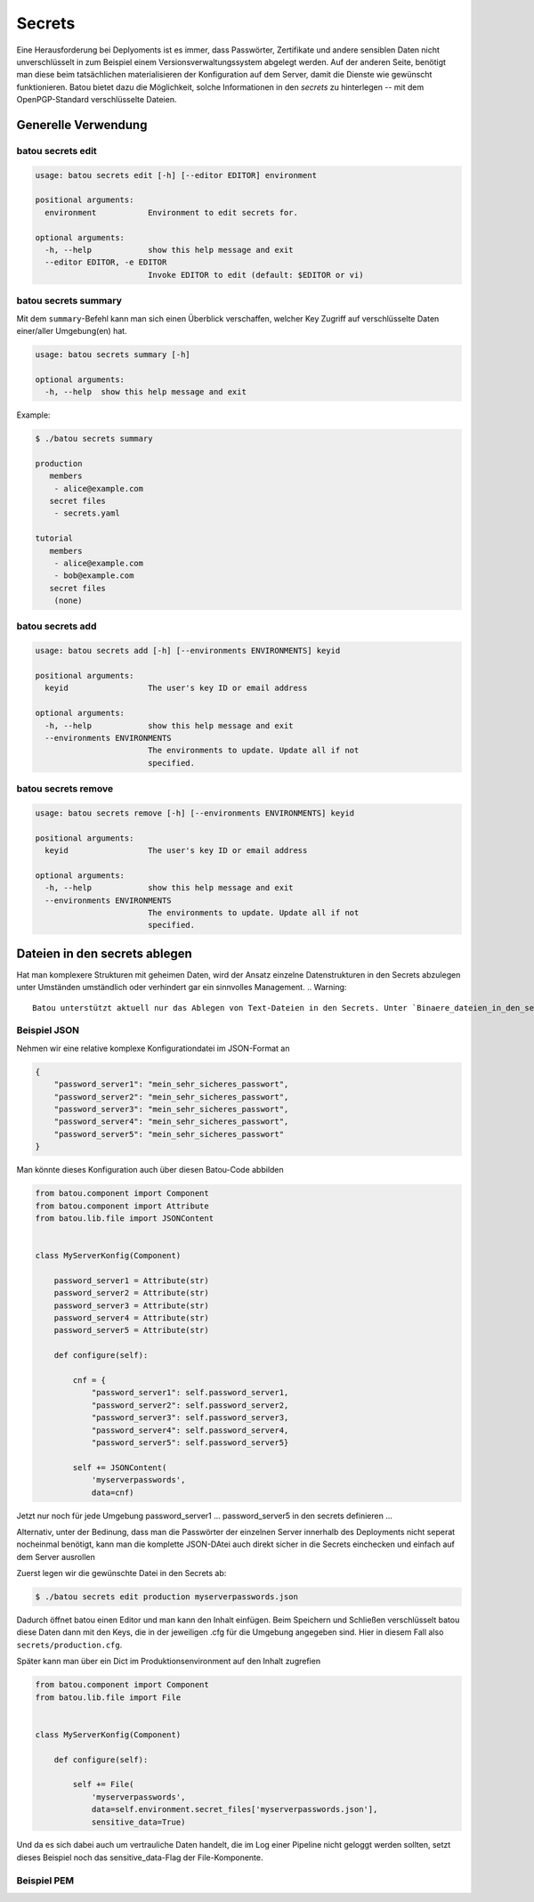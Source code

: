Secrets
=======

Eine Herausforderung bei Deplyoments ist es immer, dass Passwörter, Zertifikate und andere sensiblen Daten nicht unverschlüsselt in zum Beispiel einem Versionsverwaltungssystem abgelegt werden. Auf der anderen Seite, benötigt man diese beim tatsächlichen materialisieren der Konfiguration auf dem Server, damit die Dienste wie gewünscht funktionieren. Batou bietet dazu die Möglichkeit, solche Informationen in den `secrets` zu hinterlegen -- mit dem OpenPGP-Standard verschlüsselte Dateien.

Generelle Verwendung
--------------------

batou secrets edit
******************

.. code-block:: console

    usage: batou secrets edit [-h] [--editor EDITOR] environment

    positional arguments:
      environment           Environment to edit secrets for.

    optional arguments:
      -h, --help            show this help message and exit
      --editor EDITOR, -e EDITOR
                            Invoke EDITOR to edit (default: $EDITOR or vi)

batou secrets summary
*********************

Mit dem ``summary``-Befehl kann man sich einen Überblick verschaffen, welcher Key Zugriff auf verschlüsselte Daten einer/aller Umgebung(en) hat.


.. code-block:: console

    usage: batou secrets summary [-h]

    optional arguments:
      -h, --help  show this help message and exit

Example:

.. code-block:: console

  $ ./batou secrets summary

  production
     members
      - alice@example.com
     secret files
      - secrets.yaml

  tutorial
     members
      - alice@example.com
      - bob@example.com
     secret files
      (none)


batou secrets add
*****************

.. code-block:: console

    usage: batou secrets add [-h] [--environments ENVIRONMENTS] keyid

    positional arguments:
      keyid                 The user's key ID or email address

    optional arguments:
      -h, --help            show this help message and exit
      --environments ENVIRONMENTS
                            The environments to update. Update all if not
                            specified.

batou secrets remove
********************

.. code-block:: console

    usage: batou secrets remove [-h] [--environments ENVIRONMENTS] keyid

    positional arguments:
      keyid                 The user's key ID or email address

    optional arguments:
      -h, --help            show this help message and exit
      --environments ENVIRONMENTS
                            The environments to update. Update all if not
                            specified.



Dateien in den secrets ablegen
------------------------------

Hat man komplexere Strukturen mit geheimen Daten, wird der Ansatz einzelne Datenstrukturen in den Secrets abzulegen unter Umständen umständlich oder verhindert gar ein sinnvolles Management.
.. Warning::

    Batou unterstützt aktuell nur das Ablegen von Text-Dateien in den Secrets. Unter `Binaere_dateien_in_den_secrets`_ gibt es eine Anleitung, wie man das Pröblem lösen könnte.



Beispiel JSON
*************

Nehmen wir eine relative komplexe Konfigurationdatei im JSON-Format an


.. code-block:: json

   {
       "password_server1": "mein_sehr_sicheres_passwort",
       "password_server2": "mein_sehr_sicheres_passwort",
       "password_server3": "mein_sehr_sicheres_passwort",
       "password_server4": "mein_sehr_sicheres_passwort",
       "password_server5": "mein_sehr_sicheres_passwort"
   }


Man könnte dieses Konfiguration auch über diesen Batou-Code abbilden

.. code-block:: python

    from batou.component import Component
    from batou.component import Attribute
    from batou.lib.file import JSONContent


    class MyServerKonfig(Component)

        password_server1 = Attribute(str)
        password_server2 = Attribute(str)
        password_server3 = Attribute(str)
        password_server4 = Attribute(str)
        password_server5 = Attribute(str)

        def configure(self):

            cnf = {
                "password_server1": self.password_server1,
                "password_server2": self.password_server2,
                "password_server3": self.password_server3,
                "password_server4": self.password_server4,
                "password_server5": self.password_server5}

            self += JSONContent(
                'myserverpasswords',
                data=cnf)

Jetzt nur noch für jede Umgebung password_server1 … password_server5 in den secrets definieren …

Alternativ, unter der Bedinung, dass man die Passwörter der einzelnen Server innerhalb des Deployments nicht seperat nocheinmal benötigt, kann man die komplette JSON-DAtei auch direkt sicher in die Secrets einchecken und einfach auf dem Server ausrollen

Zuerst legen wir die gewünschte Datei in den Secrets ab:

.. code-block:: sh

    $ ./batou secrets edit production myserverpasswords.json


Dadurch öffnet batou einen Editor und man kann den Inhalt einfügen. Beim Speichern und Schließen verschlüsselt batou diese Daten dann mit den Keys, die in der jeweiligen .cfg für die Umgebung angegeben sind. Hier in diesem Fall also ``secrets/production.cfg``.

Später kann man über ein Dict im Produktionsenvironment auf den Inhalt zugrefien

.. code-block:: python

    from batou.component import Component
    from batou.lib.file import File


    class MyServerKonfig(Component)

        def configure(self):

            self += File(
                'myserverpasswords',
                data=self.environment.secret_files['myserverpasswords.json'],
                sensitive_data=True)

Und da es sich dabei auch um vertrauliche Daten handelt, die im Log einer Pipeline nicht geloggt werden sollten, setzt dieses Beispiel noch das sensitive_data-Flag der File-Komponente.



Beispiel PEM
************
